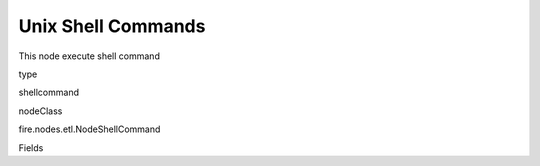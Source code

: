 
Unix Shell Commands
^^^^^^ 

This node execute shell command

type

shellcommand

nodeClass

fire.nodes.etl.NodeShellCommand

Fields

+----------------+------------------+------------------------------------+
|      Name      |       Title      |             Description            |
+----------------+------------------+------------------------------------+
| shellCommand | shell Command | Unix Shell Command | 
+----------------+------------------+------------------------------------+
